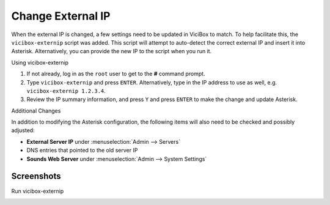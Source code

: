 
Change External IP
==================

When the external IP is changed, a few settings need to be updated in ViciBox to match. To help facilitate this, the ``vicibox-externip`` script was added. This script will attempt to auto-detect the correct external IP and insert it into Asterisk. Alternatively, you can provide the new IP to the script when you run it.

Using vicibox-externip

#. If not already, log in as the ``root`` user to get to the **#** command prompt.
#. Type ``vicibox-externip`` and press ``ENTER``. Alternatively, type in the IP address to use as well, e.g. ``vicibox-externip 1.2.3.4``.
#. Review the IP summary information, and press ``Y`` and press ``ENTER`` to make the change and update Asterisk.

Additional Changes

In addition to modifying the Asterisk configuration, the following items will also need to be checked and possibly adjusted:

- **External Server IP** under :menuselection:`Admin --> Servers`
- DNS entries that pointed to the old server IP
- **Sounds Web Server** under :menuselection:`Admin --> System Settings`

Screenshots
-----------

Run vicibox-externip
   .. image:: externalip-1.png
      :alt: Run vicibox-externip
      :width: 640
